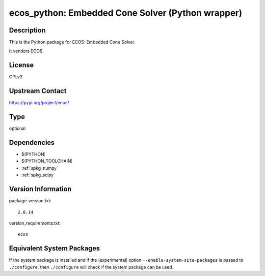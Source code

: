 .. _spkg_ecos_python:

ecos_python: Embedded Cone Solver (Python wrapper)
==================================================

Description
-----------

This is the Python package for ECOS: Embedded Cone Solver.

It vendors ECOS.

License
-------

GPLv3

Upstream Contact
----------------

https://pypi.org/project/ecos/



Type
----

optional


Dependencies
------------

- $(PYTHON)
- $(PYTHON_TOOLCHAIN)
- :ref:`spkg_numpy`
- :ref:`spkg_scipy`

Version Information
-------------------

package-version.txt::

    2.0.14

version_requirements.txt::

    ecos

Equivalent System Packages
--------------------------

.. tab:: conda-forge:

   .. CODE-BLOCK:: bash

       $ conda install ecos


If the system package is installed and if the (experimental) option
``--enable-system-site-packages`` is passed to ``./configure``, then ``./configure`` will check if the system package can be used.
